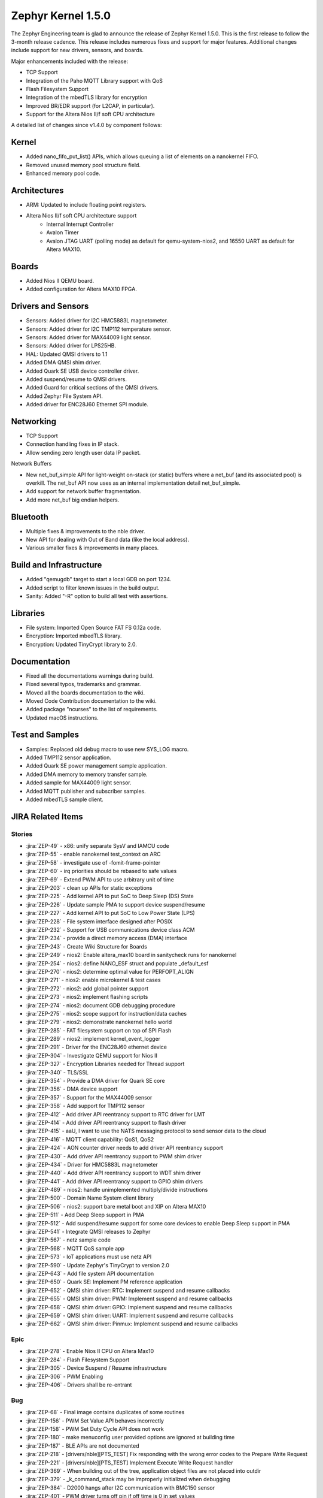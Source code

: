 .. _zephyr_1.5:

Zephyr Kernel 1.5.0
####################

The Zephyr Engineering team is glad to announce the release of Zephyr Kernel
1.5.0. This is the first release to follow the 3-month release cadence.
This release includes numerous fixes and support for major features.
Additional changes include support for new drivers, sensors, and boards.

Major enhancements included with the release:

- TCP Support
- Integration of the Paho MQTT Library support with QoS
- Flash Filesystem Support
- Integration of the mbedTLS library for encryption
- Improved BR/EDR support (for L2CAP, in particular).
- Support for the Altera Nios II/f soft CPU architecture

A detailed list of changes since v1.4.0 by component follows:

Kernel
******

- Added nano_fifo_put_list() APIs, which allows queuing  a list of elements
  on a nanokernel FIFO.
- Removed unused memory pool structure field.
- Enhanced memory pool code.

Architectures
*************

- ARM: Updated to include floating point registers.
- Altera Nios II/f soft CPU architecture support
   -  Internal Interrupt Controller
   -  Avalon Timer
   -  Avalon JTAG UART (polling mode) as default for qemu-system-nios2,
      and 16550 UART as default for Altera MAX10.

Boards
******

- Added Nios II QEMU board.
- Added configuration for Altera MAX10 FPGA.

Drivers and Sensors
*******************

- Sensors: Added driver for I2C HMC5883L magnetometer.
- Sensors: Added driver for I2C TMP112 temperature sensor.
- Sensors: Added driver for MAX44009 light sensor.
- Sensors: Added driver for LPS25HB.
- HAL: Updated QMSI drivers to 1.1
- Added DMA QMSI shim driver.
- Added Quark SE USB device controller driver.
- Added suspend/resume to QMSI drivers.
- Added Guard for critical sections of the QMSI drivers.
- Added Zephyr File System API.
- Added driver for ENC28J60 Ethernet SPI module.

Networking
**********

- TCP Support
- Connection handling fixes in IP stack.
- Allow sending zero length user data IP packet.

Network Buffers

- New net_buf_simple API for light-weight on-stack (or static) buffers where a
  net_buf (and its associated pool) is overkill. The net_buf API now uses as
  an internal implementation detail net_buf_simple.
- Add support for network buffer fragmentation.
- Add more net_buf big endian helpers.

Bluetooth
*********

- Multiple fixes & improvements to the nble driver.
- New API for dealing with Out of Band data (like the local address).
- Various smaller fixes & improvements in many places.

Build and Infrastructure
************************

- Added "qemugdb" target to start a local GDB on port 1234.
- Added script to filter known issues in the build output.
- Sanity: Added "-R" option to build all test with assertions.

Libraries
*********

- File system: Imported Open Source FAT FS 0.12a code.
- Encryption: Imported mbedTLS library.
- Encryption: Updated TinyCrypt library to 2.0.

Documentation
*************

- Fixed all the documentations warnings during build.
- Fixed several typos, trademarks and grammar.
- Moved all the boards documentation to the wiki.
- Moved Code Contribution documentation to the wiki.
- Added package "ncurses" to the list of requirements.
- Updated macOS instructions.

Test and Samples
****************

- Samples: Replaced old debug macro to use new SYS_LOG macro.
- Added TMP112 sensor application.
- Added Quark SE power management sample application.
- Added DMA memory to memory transfer sample.
- Added sample for MAX44009 light sensor.
- Added MQTT publisher and subscriber samples.
- Added mbedTLS sample client.

JIRA Related Items
******************


Stories
========

* :jira:`ZEP-49` - x86: unify separate SysV and IAMCU code
* :jira:`ZEP-55` - enable nanokernel test_context on ARC
* :jira:`ZEP-58` - investigate use of -fomit-frame-pointer
* :jira:`ZEP-60` - irq priorities should be rebased to safe values
* :jira:`ZEP-69` - Extend PWM API to use arbitrary unit of time
* :jira:`ZEP-203` - clean up APIs for static exceptions
* :jira:`ZEP-225` - Add kernel API to put SoC to Deep Sleep (DS) State
* :jira:`ZEP-226` - Update sample PMA to support device suspend/resume
* :jira:`ZEP-227` - Add kernel API to put SoC to Low Power State (LPS)
* :jira:`ZEP-228` - File system interface designed after POSIX
* :jira:`ZEP-232` - Support for USB communications device class ACM
* :jira:`ZEP-234` - provide a direct memory access (DMA) interface
* :jira:`ZEP-243` - Create Wiki Structure for Boards
* :jira:`ZEP-249` - nios2: Enable altera_max10 board in sanitycheck runs for nanokernel
* :jira:`ZEP-254` - nios2: define NANO_ESF struct and populate _default_esf
* :jira:`ZEP-270` - nios2: determine optimal value for PERFOPT_ALIGN
* :jira:`ZEP-271` - nios2: enable microkernel & test cases
* :jira:`ZEP-272` - nios2: add global pointer support
* :jira:`ZEP-273` - nios2: implement flashing scripts
* :jira:`ZEP-274` - nios2: document GDB debugging procedure
* :jira:`ZEP-275` - nios2: scope support for instruction/data caches
* :jira:`ZEP-279` - nios2: demonstrate nanokernel hello world
* :jira:`ZEP-285` - FAT filesystem support on top of SPI Flash
* :jira:`ZEP-289` - nios2: implement kernel_event_logger
* :jira:`ZEP-291` - Driver for the ENC28J60 ethernet device
* :jira:`ZEP-304` - Investigate QEMU support for Nios II
* :jira:`ZEP-327` - Encryption Libraries needed for Thread support
* :jira:`ZEP-340` - TLS/SSL
* :jira:`ZEP-354` - Provide a DMA driver for Quark SE core
* :jira:`ZEP-356` - DMA device support
* :jira:`ZEP-357` - Support for the MAX44009 sensor
* :jira:`ZEP-358` - Add support for TMP112 sensor
* :jira:`ZEP-412` - Add driver API reentrancy support to RTC driver for LMT
* :jira:`ZEP-414` - Add driver API reentrancy support to flash driver
* :jira:`ZEP-415` - aaU, I want to use the NATS messaging protocol to send sensor data to the cloud
* :jira:`ZEP-416` - MQTT client capability: QoS1, QoS2
* :jira:`ZEP-424` - AON counter driver needs to add driver API reentrancy support
* :jira:`ZEP-430` - Add driver API reentrancy support to PWM shim driver
* :jira:`ZEP-434` - Driver for HMC5883L magnetometer
* :jira:`ZEP-440` - Add driver API reentrancy support to WDT shim driver
* :jira:`ZEP-441` - Add driver API reentrancy support to GPIO shim drivers
* :jira:`ZEP-489` - nios2: handle unimplemented multiply/divide instructions
* :jira:`ZEP-500` - Domain Name System client library
* :jira:`ZEP-506` - nios2: support bare metal boot and XIP on Altera MAX10
* :jira:`ZEP-511` - Add Deep Sleep support in PMA
* :jira:`ZEP-512` - Add suspend/resume support for some core devices to enable Deep Sleep support in PMA
* :jira:`ZEP-541` - Integrate QMSI releases to Zephyr
* :jira:`ZEP-567` - netz sample code
* :jira:`ZEP-568` - MQTT QoS sample app
* :jira:`ZEP-573` - IoT applications must use netz API
* :jira:`ZEP-590` - Update Zephyr's TinyCrypt to version 2.0
* :jira:`ZEP-643` - Add file system API documentation
* :jira:`ZEP-650` - Quark SE: Implement PM reference application
* :jira:`ZEP-652` - QMSI shim driver: RTC: Implement suspend and resume callbacks
* :jira:`ZEP-655` - QMSI shim driver: PWM: Implement suspend and resume callbacks
* :jira:`ZEP-658` - QMSI shim driver: GPIO: Implement suspend and resume callbacks
* :jira:`ZEP-659` - QMSI shim driver: UART: Implement suspend and resume callbacks
* :jira:`ZEP-662` - QMSI shim driver: Pinmux: Implement suspend and resume callbacks

Epic
====

* :jira:`ZEP-278` - Enable Nios II CPU on Altera Max10
* :jira:`ZEP-284` - Flash Filesystem Support
* :jira:`ZEP-305` - Device Suspend / Resume infrastructure
* :jira:`ZEP-306` - PWM Enabling
* :jira:`ZEP-406` - Drivers shall be re-entrant

Bug
===

* :jira:`ZEP-68` - Final image contains duplicates of some routines
* :jira:`ZEP-156` - PWM Set Value API behaves incorrectly
* :jira:`ZEP-158` - PWM Set Duty Cycle API does not work
* :jira:`ZEP-180` - make menuconfig user provided options are ignored at building time
* :jira:`ZEP-187` - BLE APIs are not documented
* :jira:`ZEP-218` - [drivers/nble][PTS_TEST] Fix responding with the wrong error codes to the Prepare Write Request
* :jira:`ZEP-221` - [drivers/nble][PTS_TEST] Implement Execute Write Request handler
* :jira:`ZEP-369` - When building out of the tree, application object files are not placed into outdir
* :jira:`ZEP-379` - _k_command_stack may be improperly initialized when debugging
* :jira:`ZEP-384` - D2000 hangs after I2C communication with BMC150 sensor
* :jira:`ZEP-401` - PWM driver turns off pin if off time is 0 in set_values
* :jira:`ZEP-423` - Quark D2000 CRB documentation should include instructions to flash bootloader
* :jira:`ZEP-435` - Ethernet/IPv4/TCP: ip_buf_appdatalen returns wrong values
* :jira:`ZEP-456` - doc: ``IDT security`` section disappeared
* :jira:`ZEP-457` - doc: contribute/doxygen/typedefs.rst: examples files are broken
* :jira:`ZEP-459` - doc: kconfig reference entries in HTML are lacking a title
* :jira:`ZEP-460` - doc: document parameters of DEVICE* macros
* :jira:`ZEP-461` - Release 1.4.0 has broken the BMI160 sample as well as an application based on it
* :jira:`ZEP-463` - Getting started guide "next" link doesn't take you to "Checking Out the Source Code Anonymously" section
* :jira:`ZEP-469` - Ethernet/IPv4/TCP: net_receive & net_reply in server mode
* :jira:`ZEP-474` - ND: Neighbor cache is not getting cleared
* :jira:`ZEP-475` - Issue with timer callback routine: Condition checked is incorrect
* :jira:`ZEP-478` - Linux setup docs missing step to install curses development package for Fedora
* :jira:`ZEP-497` - Ethernet/IPv4/TCP: failed to get free buffer
* :jira:`ZEP-499` - TMP007 driver returns invalid values for negative temperature
* :jira:`ZEP-514` - memory corruption in microkernel memory pool defrag()
* :jira:`ZEP-516` - Ubuntu setup instructions missing 'upgrade' step
* :jira:`ZEP-518` - SPI not working on Arduino101
* :jira:`ZEP-522` - TCP/client-mode: disconnect
* :jira:`ZEP-523` - FIFOs defined by DEFINE_FIFO macro use the same memory buffer
* :jira:`ZEP-525` - srctree changes are breaking applications
* :jira:`ZEP-526` - build "kernel event logger" sample app failed for BOARD=quark_d2000_crb
* :jira:`ZEP-534` - Scan for consistent use of "platform/board/SoC" in documentation
* :jira:`ZEP-537` - doc: create external wiki page "Maintainers"
* :jira:`ZEP-545` - Wrong default value of CONFIG_ADC_QMSI_SAMPLE_WIDTH for x86 QMSI ADC
* :jira:`ZEP-547` - [nble] Failed to start encryption after reconnection
* :jira:`ZEP-554` - samples/drivers/aon_counter check README file
* :jira:`ZEP-555` - correct libgcc not getting linked for CONFIG_FLOAT=y on ARM
* :jira:`ZEP-556` - System hangs during I2C transfer
* :jira:`ZEP-565` - Ethernet/IPv4/TCP: last commits are breaking network support
* :jira:`ZEP-571` - ARC kernel BAT failed due to race in nested interrupts
* :jira:`ZEP-572` - X86 kernel BAT failed: Kernel Allocation Failure!
* :jira:`ZEP-575` - Ethernet/IPv4/UDP: ip_buf_appdatalen returns wrong values
* :jira:`ZEP-595` - UART: usb simulated uart doesn't work in poll mode
* :jira:`ZEP-598` - CoAP Link format filtering is not supported
* :jira:`ZEP-611` - Links on downloads page are not named consistently
* :jira:`ZEP-616` - OS X setup instructions not working on El Capitan
* :jira:`ZEP-617` - MQTT samples build fail because netz.h file missing.
* :jira:`ZEP-621` - samples/static_lib: fatal error: stdio.h: No such file or directory
* :jira:`ZEP-623` - MQTT sample mqtt.h missing "mqtt_unsubscribe" function
* :jira:`ZEP-632` - MQTT fail to re-connect to the broker.
* :jira:`ZEP-633` - samples/usb/cdc_acm: undefined reference to 'uart_qmsi_pm_save_config'
* :jira:`ZEP-642` - Inconsistent interpretation of pwm_pin_set_values arguments among drivers
* :jira:`ZEP-645` - ARC QMSI ADC shim driver fails to read sample data
* :jira:`ZEP-646` - I2C fail to read GY2561 sensor when GY2561 & GY271 sensor are attached to I2C bus.
* :jira:`ZEP-647` - Power management state storage should use GPS1 instead of GPS0
* :jira:`ZEP-669` - MQTT fail to pingreq if broker deliver topic to client but client doesn't read it.
* :jira:`ZEP-673` - Sanity crashes and doesn't kill qemu upon timeout
* :jira:`ZEP-679` - HMC5883L I2C Register Read Order
* :jira:`ZEP-681` - MQTT client sample throws too many warnings when build.
* :jira:`ZEP-687` - docs: Subsystems/Networking section is almost empty
* :jira:`ZEP-689` - Builds on em_starterkit fail
* :jira:`ZEP-695` - FatFs doesn't compile using Newlib
* :jira:`ZEP-697` - samples/net/test_15_4 cannot be built by sanitycheck
* :jira:`ZEP-703` - USB sample apps are broken after QMSI update
* :jira:`ZEP-704` - test_atomic does not complete on ARC
* :jira:`ZEP-708` - tests/kernel/test_ipm fails on Arduino 101
* :jira:`ZEP-739` - warnings when building samples for quark_se devboard

Known issues
============

* :jira:`ZEP-517` - build on windows failed "zephyr/Makefile:869: \*\*\* multiple target patterns"
   - No workaround, will fix in future release.

* :jira:`ZEP-711` - I2c: fails to write with mode fast plus
   - No workaround need it, there is no support for high speed mode.

* :jira:`ZEP-724` - build on windows failed: 'make: execvp: uname: File or path name too long'
   - No workaround, will fix in future release.

* :jira:`ZEP-467` - Hang using UART and console.
   - No workaround, will fix in future release.

* :jira:`ZEP-599` - Periodic call-back function for periodic REST resources is not getting invoked
   - No workaround, will fix in future release.

* :jira:`ZEP-471` - Ethernet packet with multicast address is not working
   - No workaround, will fix in future release.

* :jira:`ZEP-473` - Destination multicast address is not correct
   - No workaround, will fix in future release.
